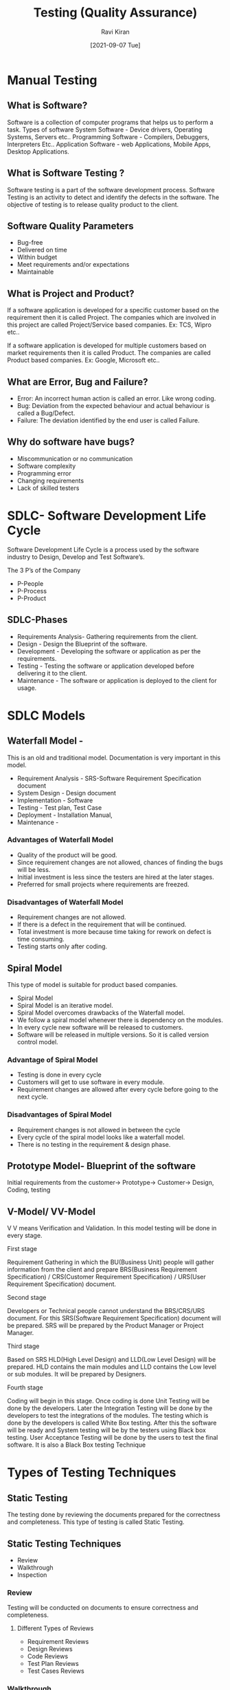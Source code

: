 #+TITLE:Testing (Quality Assurance)
#+AUTHOR: Ravi Kiran
#+DATE: [2021-09-07 Tue]


* Manual Testing
** What is Software?
 Software is a collection of computer programs that helps us to perform a task.
Types of software
System Software - Device drivers, Operating Systems, Servers etc..
Programming Software - Compilers, Debuggers, Interpreters Etc..
Application Software - web Applications, Mobile Apps, Desktop Applications.

** What is Software Testing ?
Software testing is a part of the software development
process. Software Testing is an activity to detect and identify the
defects in the software. The objective of testing is to release
quality product to the client.

** Software Quality Parameters
- Bug-free
- Delivered on time
- Within budget
- Meet requirements and/or expectations
- Maintainable

** What is Project and Product?
If a software application is developed for a specific customer based
on the requirement then it is called Project. The companies which are
involved in this project are called Project/Service based companies.
Ex: TCS, Wipro etc..

If a software application is developed for multiple customers based on
market requirements then it is called Product.  The companies are
called Product based companies.  Ex: Google, Microsoft etc..

** What are Error, Bug and Failure?
- Error: An incorrect human action is called an error. Like wrong coding.
- Bug: Deviation from the expected behaviour and actual behaviour is called a Bug/Defect.
- Failure: The deviation identified by the end user is called Failure.

** Why do software have bugs?
- Miscommunication or no communication
- Software complexity
- Programming error
- Changing requirements
- Lack of skilled testers

* SDLC- Software Development Life Cycle

Software Development Life Cycle is a process used by the software industry to Design, Develop and Test Software’s.

The 3 P’s of the Company
- P-People
- P-Process
- P-Product

** SDLC-Phases
- Requirements Analysis- Gathering requirements from the client.
- Design - Design the Blueprint of the software.
- Development - Developing the software or application as per the requirements. 
- Testing - Testing the software or application developed before delivering it to the client.
- Maintenance - The software or application is deployed to the client for usage.

* SDLC Models
** Waterfall Model - 
This is an old and traditional model. Documentation is very important
in this model.
- Requirement Analysis - SRS-Software Requirement Specification
  document
- System Design - Design document
- Implementation - Software
- Testing - Test plan, Test Case 
- Deployment - Installation Manual, 
- Maintenance - 

*** Advantages of  Waterfall Model
- Quality of the product will be good.
- Since requirement changes are not allowed, chances of finding the
  bugs will be less.
- Initial investment is less since the testers are hired at the later
  stages.
- Preferred for small projects where requirements are freezed.

*** Disadvantages of  Waterfall Model
- Requirement changes are not allowed.
- If there is a defect in the requirement that will be continued.
- Total investment is more because time taking for rework on defect is time consuming.
- Testing starts only after coding.

** Spiral Model
This type of model is suitable for product based companies.
- Spiral Model
- Spiral Model is an iterative model.
- Spiral Model overcomes drawbacks of the Waterfall model.
- We follow a spiral model whenever there is dependency on the
  modules.
- In every cycle new software will be released to customers.
- Software will be released in multiple versions. So it is called
  version control model.

*** Advantage of Spiral Model
- Testing is done in every cycle
- Customers will get to use software in every module.
- Requirement changes are allowed after every cycle before going to the next cycle.

*** Disadvantages of Spiral Model
- Requirement changes is not allowed in between the cycle
- Every cycle of the spiral model looks like a waterfall model.
- There is no testing in the requirement & design phase.

** Prototype Model- Blueprint of the software
Initial requirements from the customer→ Prototype→ Customer→ Design,
Coding, testing

** V-Model/ VV-Model
V V means Verification and Validation. In this model testing will be
done in every stage.

**** First stage
Requirement Gathering in which the BU(Business Unit) people will
 gather information from the client and prepare BRS(Business
 Requirement Specification) / CRS(Customer Requirement Specification)
 / URS(User Requirement Specification) document.
**** Second stage
Developers or Technical people cannot understand the BRS/CRS/URS
document. For this SRS(Software Requirement Specification) document
will be prepared. SRS will be prepared by the Product Manager or
Project Manager.
**** Third stage
Based on SRS HLD(High Level Design) and LLD(Low Level Design) will be
prepared. HLD contains the main modules and LLD contains the Low level
or sub modules. It will be prepared by Designers.
**** Fourth stage
Coding will begin in this stage. Once coding is done Unit Testing will
be done by the developers. Later the Integration Testing will be done
by the developers to test the integrations of the modules. The testing
which is done by the developers is called White Box testing. After
this the software will be ready and System testing will be by the
testers using Black box testing. User Acceptance Testing will be done
by the users to test the final software. It is also a Black Box
testing Technique

* Types of Testing Techniques

** Static Testing
The testing done by reviewing the documents prepared for the
correctness and completeness. This type of testing is called Static
Testing.

** Static Testing Techniques
- Review
- Walkthrough
- Inspection

*** Review
Testing will be conducted on documents to ensure correctness and
completeness.
**** Different Types of Reviews
- Requirement Reviews
- Design Reviews
- Code Reviews
- Test Plan Reviews
- Test Cases Reviews

*** Walkthrough
It is an informal view.
- Author reads the documents or code and discuss with peers.
- It's not pre-planned and can be done whenever required.
- Also walkthrough does not have minutes of the meet.

*** Inspection
Inspection will have a proper schedule which will be intimated via email to the concerned developer/tester.
- It’s a most formal review type
- In which at least 3-8 people will sit in the meeting 
- Reader - The author who reads the document
- Writer - The person who records the questions or record the minutes of meeting while reading the documents.
- Moderator - The person who organise the meeting.

** Dynamic Testing
Testing the actual software is called Dynamic Testing.

** Dynamic Testing Techniques
- Unit testing
- Integration Testing
- System Testing
- User Acceptance Testing (UAT)

** Unit Testing
As soon as the coding is completed unit testing is done by developer to check. This testing comes under white box testing.
- A unit is a single component or module of a software
- Unit testing is conducted on a single program or single module.
- Unit testing is white box testing.
- Unit testing is conducted by the developers.

** Unit Testing Techniques
- Basis path testing
- Control Structure testing 
- Conditional coverage
- Loops coverage
- Mutation Testing

** Integration Testing
- Integration testing performed between 2 or more modules.
- Integration testing focuses on checking data communication between multiple modules.
- Integration testing is white box testing technique
- Types of Integration testing
- Incremental integration testing 
- NonIncremental integration testing

** Incremental Integration Testing 
 Incrementally adding the modules and testing the data flow between the modules. Below are the  approaches 
- Top down - Module added should be child of pervious module
- Bottom-up - Module added should be parent of pervious module
- Sandwich/Hybrid Approach - The combination of Top Down and Bottom up approach.

** Non Incremental Integration Testing
All the modules will be tested at once.

** System Testing
Testing Overall functionality of the application with respective
client requirements.  It is a black box testing technique This testing
is conducted by testing team After completion of component and
integration level testing we start system testing.  Before conducting
system testing we should know the customer requirements.  System
Testing Focuses on
- User interface Testing(GUI)
- Functional Testing
- Non-Functional Testing

** Usability Testing
*** User Acceptance Testing(UAT)
- After completion of system testing the UAT team conducts acceptance
  testing in two levels.
- Alpha Testing- Testing done in development environment by the end user
- Beta testing - Testing done in a customer environment.
- After completion of these testing the software will go to production
  where the end user starts using it for real.

** System Testing classified
- GUI Testing
- Usability Testing
- Functional Testing
- Non-Functional Testing

*** GUI Testing:
Graphical user Interface testing or GUI testing is a process of
testing the user interface of an application. A GUI includes all the
elements such as menus, checkboxes, Buttons, Colors, fonts, Sizes,
Icons, Content and Images.
*** Usability Testing
Easiness of the application. Checks how easily the end users are able
to understand and operate the application.
*** Functional Testing
Functionality is nothing but behaviour of the application. Functional
testing talks about how your feature should work. Functional testing
involves the following.

- Object Properties testing
- Database Testing
- Error Handling
- Calculations/Manipulations Testing
- Links Existence & Links Execution

*** Object Properties Testing:
Check the properties of objects present on the application Ex: Enable,
Disable, Visible,focus.
*** Database Testing:
DML(Data Manipulation Language) operations by checking the database
operations with respect to UI will be tested using small commands like
insert, update, delete, select.
*** Error Handling:
Error messages should display verifying the error message while
performing incorrect actions on the application. Error messages should
be readable, and user able to understand the language/simple language.
*** Calculations/Manipulation Testing:
Test all the calculations in application should work properly with
valid data & invalid data.
*** Links Existence & Links Execution:
Only for web apps where exactly the links are placed according to the
document is Links Existence. Links are navigating to proper page or
not is Links Execution.

Different type of links are there
- Internal Links
- External Links
- Broken Links
** Cookies & Sessions: Only for web apps. 
*** Cookies
Temporary files created by the browser while browsing the pages through the internet.
*** Sessions
 Sessions are created by the server with a limited time slot. If there
 is no activity for the specified time the session will end and the
 user needs to login again.

* 4. Non-Functional Testing
Once the application functionality is stable then we do non-functional
testing. It focuses on performance, load it can take and security etc.
Non-Functional Testing includes
- Performance Testing
- Load Testing
- Stress Testing
- Volume Testing
- Security Testing
- Recovery Testing
- Compatibility Testing
- Configuration Testing
- Installation Testing
- Sanitation/Garbage Testing

 
** Performance Testing
*** Load Testing
Increase the load on the application slowly and check the speed of the application.
*** Stress Testing
Suddenly increase or decrease the load on the application and check
the speed of the application.
*** Volume Testing
Check how much data is able to handle by the application.

** Security Testing
Verifying how secure our application.
Authentication- Users are valid or not
Authorization/Access Control - Permission of the valid users

** Recovery Testing
Is your Appllication is able to recover the data. Check the system
change to abnormal to normal.

** Compatibility Testing
Testing the compatibility of the application.
***  Forward Compatiblitiy
Our application should be compatible for the latest versions also 
*** Backward Compatiblitiy
Our application should be compatible for the older versions also
*** Hardware Compatiblitiy(Configuration Testing)
Different hardware will be used to test the application.

** Configuration Testing
Our Application is compatible with different OS or not.

** Installtion Testing
Check the screen are clear to understand install of application is
simple or not. Uninstalltion testing to be done if the files are
deleted or not.

** Sanitation/ Garbage Testing
If any application provides extra Features/Functionality then we consider as bug



* Difference between Functional Testing and Non Functional Testing
|-----------------------------------------------------------------+---------------------------------------------------------------------|
| Functional Testing                                              | Non Functional Testing                                              |
|-----------------------------------------------------------------+---------------------------------------------------------------------|
| Validates Functionality of software                             | Verify the performance, Security, Reliability of the software       |
|-----------------------------------------------------------------+---------------------------------------------------------------------|
| Functionality describes what software does                      | Non functionality describes how software works                      |
|-----------------------------------------------------------------+---------------------------------------------------------------------|
| Concentrates on user requirement                                | Concentrate on user expectation                                     |
|-----------------------------------------------------------------+---------------------------------------------------------------------|
| Functional testing takes place before non functionality testing | Non Functional testing performed after finishing functional testing |
|                                                                 |                                                                     |
|-----------------------------------------------------------------+---------------------------------------------------------------------|

* Software Testing
** Regression Testing
Testing conducts on modified build to make sure there will not be
impact on existing functionality because of changes like
adding/deleting/modifying feature.
*** Unit Regression Testing
Testing Only changes/modifications done by the developer.
*** Regional Regression Testing
Testing the modified module along with the impacted modules.
Impact anlaysis meeting conducts to identify impacted modules with QA & Dev.
*** Full Regression
- Testing the maint feature & remaining part of the application
- Dev has done changes in many modules instead of identifying impacted modules, we perform one round of full regression.

** Re-Testing
- Whenever the developer fixed a bug, tester will test the bug fix is called re-testing.
- Tester close the bug if it worked otherwise reopen and send to Developer.
- To ensure that the defects which were found and posted in the earlier build were fixed or not in the current build.

- Example: Build 1.0 was released test team found some defects(Defect id 1.0.1, 1.0.2) and posted
  Build 1.1 was released , now testing the defects 1.0.1 and 1.0.2 in this build is retesting.


** Smoke Testing
Basic functioning of the application is done like open the
application, navigations, linking to check the stability of the
application/Build smoke testing will be done on unstable builds

** Sanity Testing
Once the build is stable then main functionality testing will be done without going deeper.

** Exploratory Testing
- We have to explore the application, Understand completely and test it.
- Understand the application identify all possible scenarios, document it then use it for testing.

** Adhoc Testing
- Testing application randomly without any test cases or any business requirement document.
- Adhoc testing is an informal testing type with an aim to break the system.
- Tester should have knowledge of application even though he doesn't have requirement/test cases.
- This testing is usually an unplanned activity.

** Monkey Testing/Gorilla Testing
Testing application randomly without any test cases or any business
requirement document.  Ex: Gaming apps

** Positive Testing
Testing the application with valid inputs is called *Positive
Testing*.

** Negative Testing
Testing the application with invalid inputs is called *Negative
Testing*.

** End to End Testing
Testing the overall functionalities of the system including the data
integration among all the modules is called *End to End Testing*.

** Globalization Testing
Internationalization Testing(I18N) performed to ensure the system or
software applcition can run in any cultural or local environment.
** Localization Testing
Performed to check system or software application for a specific
geographical and cultural environment.

** Input domain testing
The value will be verified in the text box input fields.



* QA QC QE

|-------------------+-----------------+---------------------|
| QA                | QC              | QE                  |
|-------------------+-----------------+---------------------|
| Quality Assurance | Quality Control | Quality Engineering |
|-------------------+-----------------+---------------------|

QA vs QC
|--------------------------------------+---------------------------------------------|
| Quality Assurance                    | Quality Control                             |
|--------------------------------------+---------------------------------------------|
| QA is process related                | QC is the actual testing of the software    |
|--------------------------------------+---------------------------------------------|
| High level management comes under QA | People who test the software comes under QC |
|--------------------------------------+---------------------------------------------|
| QA focuses on Building in quality    | QC focuses on testing for quality           |
|--------------------------------------+---------------------------------------------|
| QA is preventing defects.            | QC is detecting defects                     |
|--------------------------------------+---------------------------------------------|
| QA is Process oriented               | QC is Product oriented                      |
|--------------------------------------+---------------------------------------------|
| QA for entire life cycle             | QC for testing part in SDLC                 |
|--------------------------------------+---------------------------------------------|

QE - Testing the software using Automation tools. Automation testers
are called QE.



* Software Test Design Techniques
Test Design Techniques will be used to prepare data for testing.
- Data - Reduce the data
- Coverage - More coverage

* 5 Types of test design techniques

- Equivalence class Partitioning(ECP)
- Boundary Value Analysis(BVA)
- Decision Table based  testing
- State Transition
- Error Guessing

**  Equivalence class Partitioning(ECP)

Partition data into various classes and we can select data according
to class then test. It reduce the number of test cases and saves time
for testing.  Value check

Classify/Divide/Partition to the data into multiple classes
Ex:
Enter a number allow between 1-500
|------------+-------+-----------|
| Range      | Value | Pass/Fail |
|------------+-------+-----------|
| -100 to 0  |   -50 | Fail      |
|------------+-------+-----------|
| 1 to 100   |    60 | Pass      |
|------------+-------+-----------|
| 101 to 250 |   161 | Pass      |
|------------+-------+-----------|
 

** Boundary Vlaue Analysis (BVA)
BVA technique used to check boundaries of the input.
Enter age allow digits from 18-35

|--------+----+------|
| Min    | 18 | Pass |
| Min -1 | 17 | Fail |
| Min +1 | 19 | Pass |
|--------+----+------|
| Max    | 35 | Pass |
| Max -1 | 34 | Pass |
| Max +1 | 36 | Fail |
|--------+----+------+


** Decision Table

Decsion table is also called cause effect table. This Technique will
be used if we have more conditions and coresspoding actions.

|-------------+---------------------------------+---------+---------+---------+---------+-------|
| Conditions  | Test                            | TC1     | TC2     | TC3     | TC4     | TC5   |
|-------------+---------------------------------+---------+---------+---------+---------+-------|
| Condition 1 | Account already applied         | True    | True    | True    | True    | False |
|-------------+---------------------------------+---------+---------+---------+---------+-------|
| Condition 2 | OTP Matched                     | True    | True    | False   | False   |       |
|-------------+---------------------------------+---------+---------+---------+---------+-------|
| Condition 3 | Sufficient Money                | True    | False   | True    | False   |       |
|-------------+---------------------------------+---------+---------+---------+---------+-------|
| Action 1    | Transfer Money                  | Execute |         |         |         |       |
|-------------+---------------------------------+---------+---------+---------+---------+-------|
| Action 2    | Show Message insufficent        |         | Execute |         |         |       |
|-------------+---------------------------------+---------+---------+---------+---------+-------|
| Action 3    | Block the transaction           |         |         |         |         |       |
|             | incase of supscious Transaction |         |         | Execute | Execute |       |
|-------------+---------------------------------+---------+---------+---------+---------+-------|

If we have more number of condition/actions then we use decision table.

** State Transition

In state transition technique changes in input conditions change the
state of application.

|-------+----------------+----------+-----------|
| State | Login          | Correct  | Incorrect |
|       |                | Password | Password  |
|-------+----------------+----------+-----------|
| S1    | First Attempt  | S4       | S2        |
|-------+----------------+----------+-----------|
| S2    | Second Attempt | S4       | S3        |
|-------+----------------+----------+-----------|
| S3    | Third Attempt  | S4       | S5        |
|-------+----------------+----------+-----------|
| S4    | Home Page      |          |           |
|-------+----------------+----------+-----------|
| S5    | Account Locked |          |           |
|-------+----------------+----------+-----------|

** Error Guessing

Error Guessing is one of the testing techniques used to find bugs in a
software application based on testers prior experience.

In Error guessing we don't follow any specific rules
It depends on tester anlaytical skills and experience
Ex: Submitting a form without entering values
Entering invalid values such as entering alphabets in the numeric field.


* STLC ( Software Testing Life Cycle)
1) Requirement Analysis
2) Test Planning
3) Test Design (Test Case Deevelopement)
4) Test Execution
5) Defect Reporting/ Bug Reporting & Tracking
6) Test Closure

[[https://docs.google.com/spreadsheets/d/1W85WW-I6iRnTUO0xk9TyYEs6Po7l3FFKyxIZxPTf-oY/edit#gid=1928944348&range=A1][Detailed STLC]]


* Test Plan Contents

A Test Plan is a document that describes the Test scope, Test
Strategy, Objectives, Schedule, Deliverables and resources required to
perform testing for a software product.


** Test plan template contents:
- overview
- Scope
  - Inclusions
  - Test Environment
  - Exclusions
- Test Strategy
- Defect Reporting Procedure
- Roles/Responsiblities
- Test Schedule
- Test Deliverable
- Pricing
- Entry and Exit criteria
- Suspension and resumption criteria
- Tools
- Risks and mitigrations
- Approvals

* Use case
- Use case describes the requirement
- Use case contains three items
  - *Actor:* which is the user which can be a single person, group of
    people, interacting with a process.
  - *Action:* Which is to reach the final outcome
  - *Goal/Outcome:* Which is the successfull user outcome

* Test Scenario
A possible area to be tested(What to test)

* Test Case
Step by step actions to be performed to validate functionality of
App(How to Test). A Test case is a set of actions executed to validate
particular feature or functionlity of the software.

** Test Case Contents
- Test Case ID
- Test Case Title
- Description
- Precondition
- Priority(P0,P1,P2,P3)
- Requirement ID
- Steps/Actions
- Expected Result
- Actual Result
- Test Data
  
* Use case vs Test Case
- Use case describes functional requirements prepared by Business Analyst.
- Test case describes Test Steps/Procedure prepared by Test Engineer.



* Requirement Traceablitiy Matrix(RTM)

RTM describes the mapping of requirements with the test cases.

The main purpose of RTM is to see that all test cases are covered so
that no functionality should miss while doing testing.

** RTM parameteres
- Requirement ID
- Requirement Description
- Test case ID's

Example:

|----------------+--------------------------+-----------------+-----------|
| Requirement No | Requirement Description  | Test Case ID    | Status    |
|                |                          |                 |           |
|----------------+--------------------------+-----------------+-----------|
|            123 | Login to the application | TC01, TC02,TC03 | TCo1-Pass |
|                |                          |                 | TC02-Pass |
|----------------+--------------------------+-----------------+-----------|


* Test Environment

Test environment is a platform specially build for test case execution
on the software product. It is created by integrating the required
software and hardware along with proper network configurations.Test
Environment simulates production/real time environment. Another name
of the test environment is *Test Bed*.


* Test Execution
- During this phase test team will carry out the testing based on the
  test plans and the test cases preapred.
- Entry criteria Test cases,Test Data and Test Plan.
- Activities Test cases are executed based on test planning Status of
  test cases are marked like passed, failed,blocked, run and others.
- Documentation of test results and log defects for failed cases is
  done.
- All the blocked and failed test cases are assigned bug Id's.
- Retesting once the defects are fixed.
- Deliveriables: Provides defect and test case execution report with
  completed results.

* Defects/Bugs
- Any mismatched functionality found in a application is called as
  *Defect/Bug/Issue*.
- During test execution Test engineers are reporting mismatches as
  defects to developers throguh templates or using tools.
** Defect Report Contents
- Defect ID
- Defect Description
- Version of the application
- Detailed Steps along with screenshots
- Date when the defect is raised
- Reference of the documents like requirement, design, screenshot of
  error.
- Detected by/Reported by
- Status of the defect
- Fixed by/Assigned to: Developer name
- Date closed
- Severity
- Priority

*** Defect Severity
Severity describes the seriousness of defect and how much impact on
business workflow.

**** Blocker(Show Stopper):
This defect indicated nothing can proceed further.
Ex: Application crashed, login not worked.

**** Critical
The main/basic functionality is not working. Customer business
workflow is broken. Tests cannot proceed further.
Ex: Fund transfer is not working in net banking.

**** Major
It cause some undesirable behaviour, but the feature/application is
still functional.
Ex: After booking cab there is no confirmation.

**** Minor
It won't cause any major breakdown of the system.
Ex: Look and feel issues, spellings, alignments etc..

*** Defect Priority
- Priority describes  the importance of defect.
- Defect priority states the order in which a defect should be fixed.
- Defect priority can be categarized into three class

**** P0(High)
The defect must be resloved immediately.

**** P1(Medium)
It can wait unit a new versions is released.

**** P2(Low)
Developer can fix it in later releases.


** Defect Resolution
It is updated by the developer

After receiving the defect report from the testing team, development
team conduct a review meeting to fix defects.

Resolution Types

- Accept
- Reject
- Duplicate
- Enhancement
- Need more information
- Not reproducible
- Fixed
- As Designed


* Test Cycle Closure
** Activities
- Evaluate cycle completion criteria based on Time, Test coverage,
  Cost, Software, Critical Business objectives, Quality.

- Prepare test metrics based on the above parameters.
- Document the learning out of the project.
- Prepare test summary report
- Qualitative and Quantitative reporting of qulaity of the wrok
  product to the customer.
- Test result analysis to find out the defect distribution by type and severity
** Deliverables
- Test Closure report
- Test Metrics


*** Test Metrics
Number of requirements
Average number of test cases written per requirement
Total number of test cases written for all requirements
Total number of test cases executed
Number of test cases passed
Number of test cases failed
Number of test cases blocked
Number of test cases unexecuted
Total number of defects identified
Critical defects count
Higher defects count
Medium defects count
Low defect count
Customer defects
Number of defects found in UAT


*** Percentage calculations

Percentage of test cases executed = 
(number of test cases executed divided by total number of test cases written) x 100

Percentage of test case not executed =
(number of test cases not executed/ total number of test cases written)x 100

Percentage of test cases passed =
(number of test cases passed/ total number of test cases executed) x100

Percentage of test cases failed=
(Number of test cases failed / total test cases executed) x 100

Percentage of test cases blocked =
(Number of test cases block / total test cases executed) x 100


